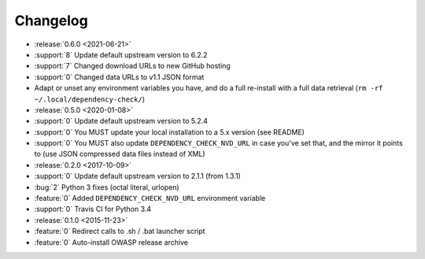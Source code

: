 =========
Changelog
=========

* :release:`0.6.0 <2021-06-21>`
* :support:`8` Update default upstream version to 6.2.2
* :support:`7` Changed download URLs to new GitHub hosting
* :support:`0` Changed data URLs to v1.1 JSON format
* Adapt or unset any environment variables you have, and do a full re-install
  with a full data retrieval (``rm -rf ~/.local/dependency-check/``)

* :release:`0.5.0 <2020-01-08>`
* :support:`0` Update default upstream version to 5.2.4
* :support:`0` You MUST update your local installation to a 5.x version (see README)
* :support:`0` You MUST also update ``DEPENDENCY_CHECK_NVD_URL`` in case you've set that, and the mirror it points to (use JSON compressed data files instead of XML)

* :release:`0.2.0 <2017-10-09>`
* :support:`0` Update default upstream version to 2.1.1 (from 1.3.1)
* :bug:`2` Python 3 fixes (octal literal, urlopen)
* :feature:`0` Added ``DEPENDENCY_CHECK_NVD_URL`` environment variable
* :support:`0` Travis CI for Python 3.4

* :release:`0.1.0 <2015-11-23>`
* :feature:`0` Redirect calls to .sh / .bat launcher script
* :feature:`0` Auto-install OWASP release archive
